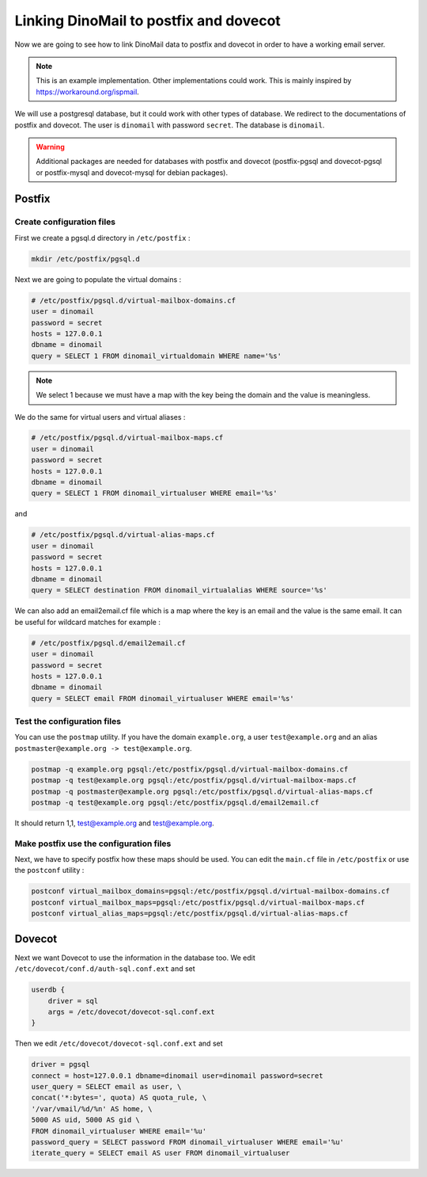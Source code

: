 Linking DinoMail to postfix and dovecot
=======================================

Now we are going to see how to link DinoMail data to postfix and dovecot in order to have a working email server. 

.. note:: This is an example implementation. Other implementations could work. This is mainly inspired by `<https://workaround.org/ispmail>`_.

We will use a postgresql database, but it could work with other types of database. We redirect to the documentations of postfix and dovecot. The user is ``dinomail`` with password ``secret``. The database is ``dinomail``.

.. warning:: Additional packages are needed for databases with postfix and dovecot (postfix-pgsql and dovecot-pgsql or postfix-mysql and dovecot-mysql for debian packages).

Postfix
#######

Create configuration files
**************************

First we create a pgsql.d directory in ``/etc/postfix`` :

.. code-block:: bash

    mkdir /etc/postfix/pgsql.d

Next we are going to populate the virtual domains :

.. code-block:: bash

    # /etc/postfix/pgsql.d/virtual-mailbox-domains.cf
    user = dinomail
    password = secret
    hosts = 127.0.0.1
    dbname = dinomail
    query = SELECT 1 FROM dinomail_virtualdomain WHERE name='%s'

.. note:: We select 1 because we must have a map with the key being the domain and the value is meaningless.

We do the same for virtual users and virtual aliases : 

.. code-block:: bash

    # /etc/postfix/pgsql.d/virtual-mailbox-maps.cf
    user = dinomail
    password = secret
    hosts = 127.0.0.1
    dbname = dinomail
    query = SELECT 1 FROM dinomail_virtualuser WHERE email='%s'

and 

.. code-block:: bash

    # /etc/postfix/pgsql.d/virtual-alias-maps.cf
    user = dinomail
    password = secret
    hosts = 127.0.0.1
    dbname = dinomail
    query = SELECT destination FROM dinomail_virtualalias WHERE source='%s'


We can also add an email2email.cf file which is a map where the key is an email and the value is the same email. It can be useful for wildcard matches for example :

.. code-block:: bash

    # /etc/postfix/pgsql.d/email2email.cf
    user = dinomail
    password = secret
    hosts = 127.0.0.1
    dbname = dinomail
    query = SELECT email FROM dinomail_virtualuser WHERE email='%s'

Test the configuration files
****************************

You can use the ``postmap`` utility. If you have the domain ``example.org``, a user ``test@example.org`` and an alias ``postmaster@example.org -> test@example.org``.

.. code-block:: bash

    postmap -q example.org pgsql:/etc/postfix/pgsql.d/virtual-mailbox-domains.cf
    postmap -q test@example.org pgsql:/etc/postfix/pgsql.d/virtual-mailbox-maps.cf
    postmap -q postmaster@example.org pgsql:/etc/postfix/pgsql.d/virtual-alias-maps.cf
    postmap -q test@example.org pgsql:/etc/postfix/pgsql.d/email2email.cf


It should return 1,1, test@example.org and test@example.org.

Make postfix use the configuration files
****************************************

Next, we have to specify postfix how these maps should be used. You can edit the ``main.cf`` file in ``/etc/postfix`` or use the ``postconf`` utility :

.. code-block:: bash

    postconf virtual_mailbox_domains=pgsql:/etc/postfix/pgsql.d/virtual-mailbox-domains.cf
    postconf virtual_mailbox_maps=pgsql:/etc/postfix/pgsql.d/virtual-mailbox-maps.cf
    postconf virtual_alias_maps=pgsql:/etc/postfix/pgsql.d/virtual-alias-maps.cf

Dovecot
#######

Next we want Dovecot to use the information in the database too. We edit ``/etc/dovecot/conf.d/auth-sql.conf.ext`` and set 

.. code-block:: bash

    userdb {
        driver = sql
        args = /etc/dovecot/dovecot-sql.conf.ext
    }

Then we edit ``/etc/dovecot/dovecot-sql.conf.ext`` and set 

.. code-block:: bash

    driver = pgsql
    connect = host=127.0.0.1 dbname=dinomail user=dinomail password=secret
    user_query = SELECT email as user, \
    concat('*:bytes=', quota) AS quota_rule, \
    '/var/vmail/%d/%n' AS home, \
    5000 AS uid, 5000 AS gid \
    FROM dinomail_virtualuser WHERE email='%u'
    password_query = SELECT password FROM dinomail_virtualuser WHERE email='%u'
    iterate_query = SELECT email AS user FROM dinomail_virtualuser